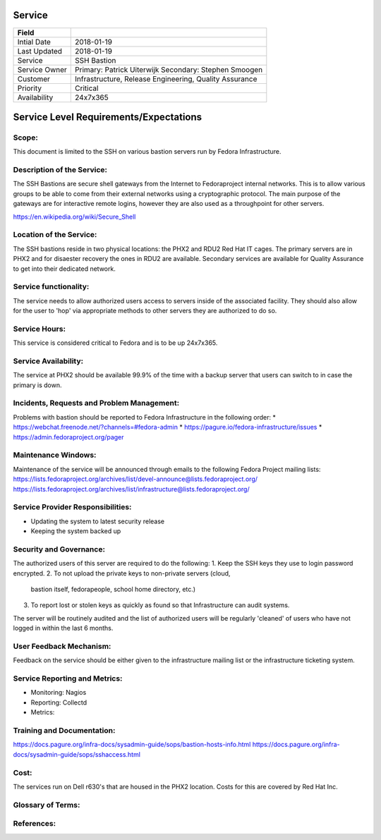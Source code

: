 =========
 Service
=========

+---------------+----------------------------------------+
| Field         |                                        |
+===============+========================================+
| Intial Date   |  2018-01-19                            |
+---------------+----------------------------------------+
| Last Updated  |  2018-01-19                            |
+---------------+----------------------------------------+
| Service       |  SSH Bastion                           |
|               |                                        |
+---------------+----------------------------------------+
| Service Owner |  Primary: Patrick Uiterwijk            |
|               |  Secondary: Stephen Smoogen            |
+---------------+----------------------------------------+
| Customer      |  Infrastructure, Release Engineering,  |
|               |  Quality Assurance                     |
+---------------+----------------------------------------+
| Priority      |  Critical                              |
+---------------+----------------------------------------+
| Availability  |  24x7x365                              |
+---------------+----------------------------------------+


=========================================
 Service Level Requirements/Expectations
=========================================

Scope:
======
This document is limited to the SSH on various bastion servers run by
Fedora Infrastructure.

Description of the Service:
===========================
The SSH Bastions are secure shell gateways from the Internet to Fedoraproject
internal networks. This is to allow various groups to be able to come
from their external networks using a cryptographic protocol. The main
purpose of the gateways are for interactive remote logins, however
they are also used as a throughpoint for other servers.

https://en.wikipedia.org/wiki/Secure_Shell

Location of the Service:
========================
The SSH bastions reside in two physical locations: the PHX2 and RDU2
Red Hat IT cages. The primary servers are in PHX2 and for disaester
recovery the ones in RDU2 are available. Secondary services are
available for Quality Assurance to get into their dedicated network.

Service functionality:
======================
The service needs to allow authorized users access to servers inside
of the associated facility. They should also allow for the user to
'hop' via appropriate methods to other servers they are authorized to
do so. 

Service Hours:
==============
This service is considered critical to Fedora and is to be up 24x7x365.


Service Availability:
=====================
The service at PHX2 should be available 99.9% of the time with a
backup server that users can switch to in case the primary is down. 

Incidents, Requests and Problem Management:
===========================================
Problems with bastion should be reported to Fedora Infrastructure
in the following order:
* https://webchat.freenode.net/?channels=#fedora-admin
* https://pagure.io/fedora-infrastructure/issues
* https://admin.fedoraproject.org/pager


Maintenance Windows:
====================
Maintenance of the service will be announced through emails to the
following Fedora Project mailing lists:
https://lists.fedoraproject.org/archives/list/devel-announce@lists.fedoraproject.org/
https://lists.fedoraproject.org/archives/list/infrastructure@lists.fedoraproject.org/

Service Provider Responsibilities:
==================================
* Updating the system to latest security release
* Keeping the system backed up

Security and Governance:
========================
The authorized users of this server are required to do the following:
1. Keep the SSH keys they use to login password encrypted.
2. To not upload the private keys to non-private servers (cloud,
   bastion itself, fedorapeople, school home directory, etc.)
3. To report lost or stolen keys as quickly as found so that
   Infrastructure can audit systems.

The server will be routinely audited and the list of authorized users
will be regularly 'cleaned' of users who have not logged in within the
last 6 months.

User Feedback Mechanism:
========================
Feedback on the service should be either given to the infrastructure
mailing list or the infrastructure ticketing system.

Service Reporting and Metrics:
==============================
- Monitoring: Nagios
- Reporting:  Collectd
- Metrics:

Training and Documentation:
===========================
https://docs.pagure.org/infra-docs/sysadmin-guide/sops/bastion-hosts-info.html
https://docs.pagure.org/infra-docs/sysadmin-guide/sops/sshaccess.html

Cost:
=====
The services run on Dell r630's that are housed in the PHX2
location. Costs for this are covered by Red Hat Inc.


Glossary of Terms:
==================

References:
===========

